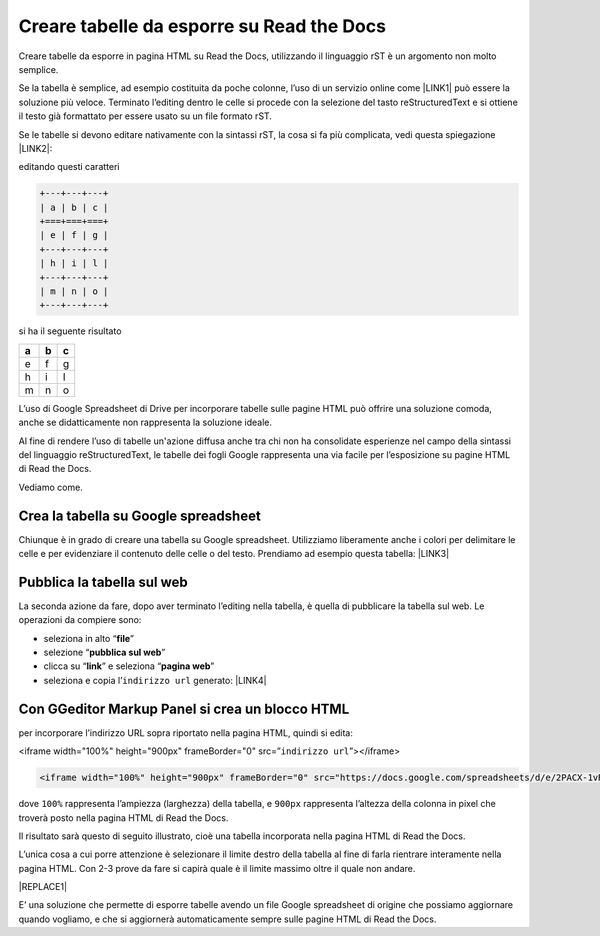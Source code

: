 
.. _hc7b2930471036563401d48693a206b:

Creare tabelle da esporre su Read the Docs
##########################################

Creare tabelle da esporre in pagina HTML su Read the Docs, utilizzando il linguaggio rST è un argomento non molto semplice.

Se la tabella è semplice, ad esempio costituita da poche colonne, l’uso di un servizio online come \ |LINK1|\  può essere la soluzione più veloce. Terminato l’editing dentro le celle si procede con la selezione del tasto reStructuredText e si ottiene il testo già formattato per essere usato su un file formato rST.

Se le tabelle si devono editare nativamente con la sintassi rST, la cosa si fa più complicata, vedi questa spiegazione \ |LINK2|\ : 

editando questi caratteri


.. code:: 

    +---+---+---+
    | a | b | c |
    +===+===+===+
    | e | f | g |
    +---+---+---+
    | h | i | l |
    +---+---+---+
    | m | n | o |
    +---+---+---+

si ha il seguente risultato

+---+---+---+
| a | b | c |
+===+===+===+
| e | f | g |
+---+---+---+
| h | i | l |
+---+---+---+
| m | n | o |
+---+---+---+

L’uso di Google Spreadsheet di Drive per incorporare tabelle sulle pagine HTML può offrire una soluzione comoda, anche se didatticamente non rappresenta la soluzione ideale.

Al fine di rendere l’uso di tabelle un'azione diffusa anche tra chi non ha consolidate esperienze nel campo della sintassi del linguaggio reStructuredText, le tabelle dei fogli Google rappresenta una via facile per l’esposizione su pagine HTML di Read the Docs.

Vediamo come.

.. _h5d337e262a2375619107a586767119:

Crea la tabella su Google spreadsheet
*************************************

Chiunque è in grado di creare una tabella su Google spreadsheet. Utilizziamo liberamente anche i colori per delimitare le celle e per evidenziare il contenuto delle celle o del testo. Prendiamo ad esempio questa tabella: \ |LINK3|\  

.. _h584ff595b30387a4114425f9184e2b:

Pubblica la tabella sul web
***************************

La seconda azione da fare, dopo aver terminato l’editing nella tabella, è quella di pubblicare la tabella sul web. Le operazioni da compiere sono:

* seleziona in alto “\ |STYLE0|\ ”

* selezione “\ |STYLE1|\ ”

* clicca su “\ |STYLE2|\ ” e seleziona “\ |STYLE3|\ ” 

* seleziona e copia l’``indirizzo url`` generato: \ |LINK4|\  

.. _h655b521a672a67c1e47f5c6d12d7b:

Con GGeditor Markup Panel si crea un blocco HTML 
*************************************************

per incorporare l’indirizzo URL sopra riportato nella pagina HTML, quindi si edita:

<iframe width="100%" height="900px" frameBorder="0" src=”``indirizzo url``”></iframe>

.. code:: 

    <iframe width="100%" height="900px" frameBorder="0" src="https://docs.google.com/spreadsheets/d/e/2PACX-1vRrShxVf6VZYXPeHR9e3NXsYZ_x8nrE1gGTuhqao4ERRm1XDYuXBO7G4vqDkk4u96BfLRAjekwZPk3K/pubhtml?widget=true&amp;headers=false"></iframe>

dove ``100%`` rappresenta l’ampiezza (larghezza) della tabella, e ``900px`` rappresenta l’altezza della colonna in pixel che troverà  posto nella pagina HTML di Read the Docs.

Il risultato sarà questo di seguito illustrato, cioè una tabella incorporata nella pagina HTML di Read the Docs.

L’unica cosa a cui porre attenzione è selezionare il limite destro della tabella al fine di farla rientrare interamente nella pagina HTML. Con 2-3 prove da fare si capirà quale è il limite massimo oltre il quale non andare.

|REPLACE1|

E’ una soluzione che permette di esporre tabelle avendo un file Google spreadsheet di origine che possiamo aggiornare quando vogliamo, e che si aggiornerà automaticamente sempre sulle pagine HTML di Read the Docs.

.. bottom of content


.. |STYLE0| replace:: **file**

.. |STYLE1| replace:: **pubblica sul web**

.. |STYLE2| replace:: **link**

.. |STYLE3| replace:: **pagina web**


.. |REPLACE1| raw:: html

    <iframe width="100%" height="900px" frameBorder="0" src="https://docs.google.com/spreadsheets/d/e/2PACX-1vRrShxVf6VZYXPeHR9e3NXsYZ_x8nrE1gGTuhqao4ERRm1XDYuXBO7G4vqDkk4u96BfLRAjekwZPk3K/pubhtml?widget=true&amp;headers=false"></iframe>

.. |LINK1| raw:: html

    <a href="https://truben.no/table/" target="_blank">https://truben.no/table/</a>

.. |LINK2| raw:: html

    <a href="http://docutils.sourceforge.net/docs/user/rst/quickref.html#tables" target="_blank">http://docutils.sourceforge.net/docs/user/rst/quickref.html#tables</a>

.. |LINK3| raw:: html

    <a href="https://docs.google.com/spreadsheets/d/1z_W4tiBco8-p4n8uLL818jrgiPdqyXDUSq_2-Y65NN8/edit#gid=0" target="_blank">https://docs.google.com/spreadsheets/d/1z_W4tiBco8-p4n8uLL818jrgiPdqyXDUSq_2-Y65NN8/edit#gid=0</a>

.. |LINK4| raw:: html

    <a href="https://docs.google.com/spreadsheets/d/e/2PACX-1vRrShxVf6VZYXPeHR9e3NXsYZ_x8nrE1gGTuhqao4ERRm1XDYuXBO7G4vqDkk4u96BfLRAjekwZPk3K/pubhtml" target="_blank">https://docs.google.com/spreadsheets/d/e/2PACX-1vRrShxVf6VZYXPeHR9e3NXsYZ_x8nrE1gGTuhqao4ERRm1XDYuXBO7G4vqDkk4u96BfLRAjekwZPk3K/pubhtml</a>

